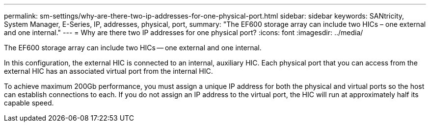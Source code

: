 ---
permalink: sm-settings/why-are-there-two-ip-addresses-for-one-physical-port.html
sidebar: sidebar
keywords: SANtricity, System Manager, E-Series, IP, addresses, physical, port,
summary: "The EF600 storage array can include two HICs – one external and one internal."
---
= Why are there two IP addresses for one physical port?
:icons: font
:imagesdir: ../media/

[.lead]
The EF600 storage array can include two HICs -- one external and one internal.

In this configuration, the external HIC is connected to an internal, auxiliary HIC. Each physical port that you can access from the external HIC has an associated virtual port from the internal HIC.

To achieve maximum 200Gb performance, you must assign a unique IP address for both the physical and virtual ports so the host can establish connections to each. If you do not assign an IP address to the virtual port, the HIC will run at approximately half its capable speed.
